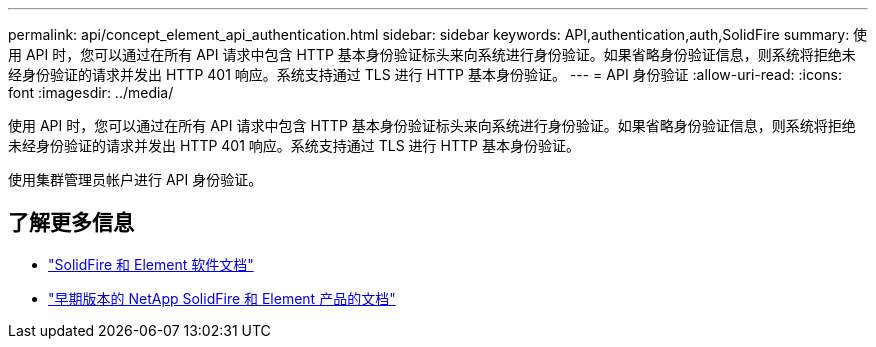 ---
permalink: api/concept_element_api_authentication.html 
sidebar: sidebar 
keywords: API,authentication,auth,SolidFire 
summary: 使用 API 时，您可以通过在所有 API 请求中包含 HTTP 基本身份验证标头来向系统进行身份验证。如果省略身份验证信息，则系统将拒绝未经身份验证的请求并发出 HTTP 401 响应。系统支持通过 TLS 进行 HTTP 基本身份验证。 
---
= API 身份验证
:allow-uri-read: 
:icons: font
:imagesdir: ../media/


[role="lead"]
使用 API 时，您可以通过在所有 API 请求中包含 HTTP 基本身份验证标头来向系统进行身份验证。如果省略身份验证信息，则系统将拒绝未经身份验证的请求并发出 HTTP 401 响应。系统支持通过 TLS 进行 HTTP 基本身份验证。

使用集群管理员帐户进行 API 身份验证。



== 了解更多信息

* https://docs.netapp.com/us-en/element-software/index.html["SolidFire 和 Element 软件文档"]
* https://docs.netapp.com/sfe-122/topic/com.netapp.ndc.sfe-vers/GUID-B1944B0E-B335-4E0B-B9F1-E960BF32AE56.html["早期版本的 NetApp SolidFire 和 Element 产品的文档"^]

